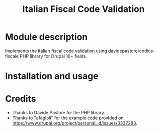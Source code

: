 #+title: Italian Fiscal Code Validation

* Module description
Implements the italian fiscal code validation using davidepastore/codice-fiscale PHP library for Drupal 10+ fields.

* Installation and usage

* Credits
- Thanks to Davide Pastore for the PHP library.
- Thanks to "afagioli" for the example code provided on https://www.drupal.org/project/personal_id/issues/3337283.
